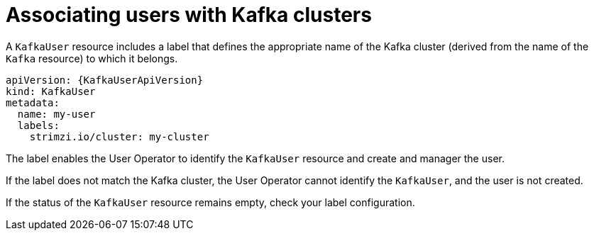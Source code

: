 // Module included in the following assemblies:
//
// assembly-securing-kafka-clients.adoc

[id='con-securing-client-labels-{context}']
= Associating users with Kafka clusters

A `KafkaUser` resource includes a label that defines the appropriate name of the Kafka cluster (derived from the name of the `Kafka` resource) to which it belongs.

[source,yaml,subs="attributes+"]
----
apiVersion: {KafkaUserApiVersion}
kind: KafkaUser
metadata:
  name: my-user
  labels:
    strimzi.io/cluster: my-cluster
----

The label enables the User Operator to identify the `KafkaUser` resource and create and manager the user.

If the label does not match the Kafka cluster, the User Operator cannot identify the `KafkaUser`, and the user is not created.

If the status of the `KafkaUser` resource remains empty, check your label configuration.

